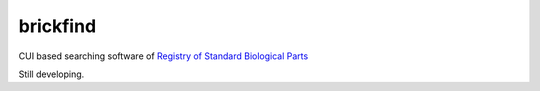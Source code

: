 ******************
 brickfind
******************

CUI based searching software of `Registry of Standard Biological Parts <http://partsregistry.org/Main_Page>`_ 

Still developing.
